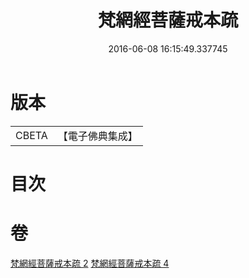 #+TITLE: 梵網經菩薩戒本疏 
#+DATE: 2016-06-08 16:15:49.337745

* 版本
 |     CBETA|【電子佛典集成】|

* 目次

* 卷
[[file:KR6k0092_002.txt][梵網經菩薩戒本疏 2]]
[[file:KR6k0092_004.txt][梵網經菩薩戒本疏 4]]

